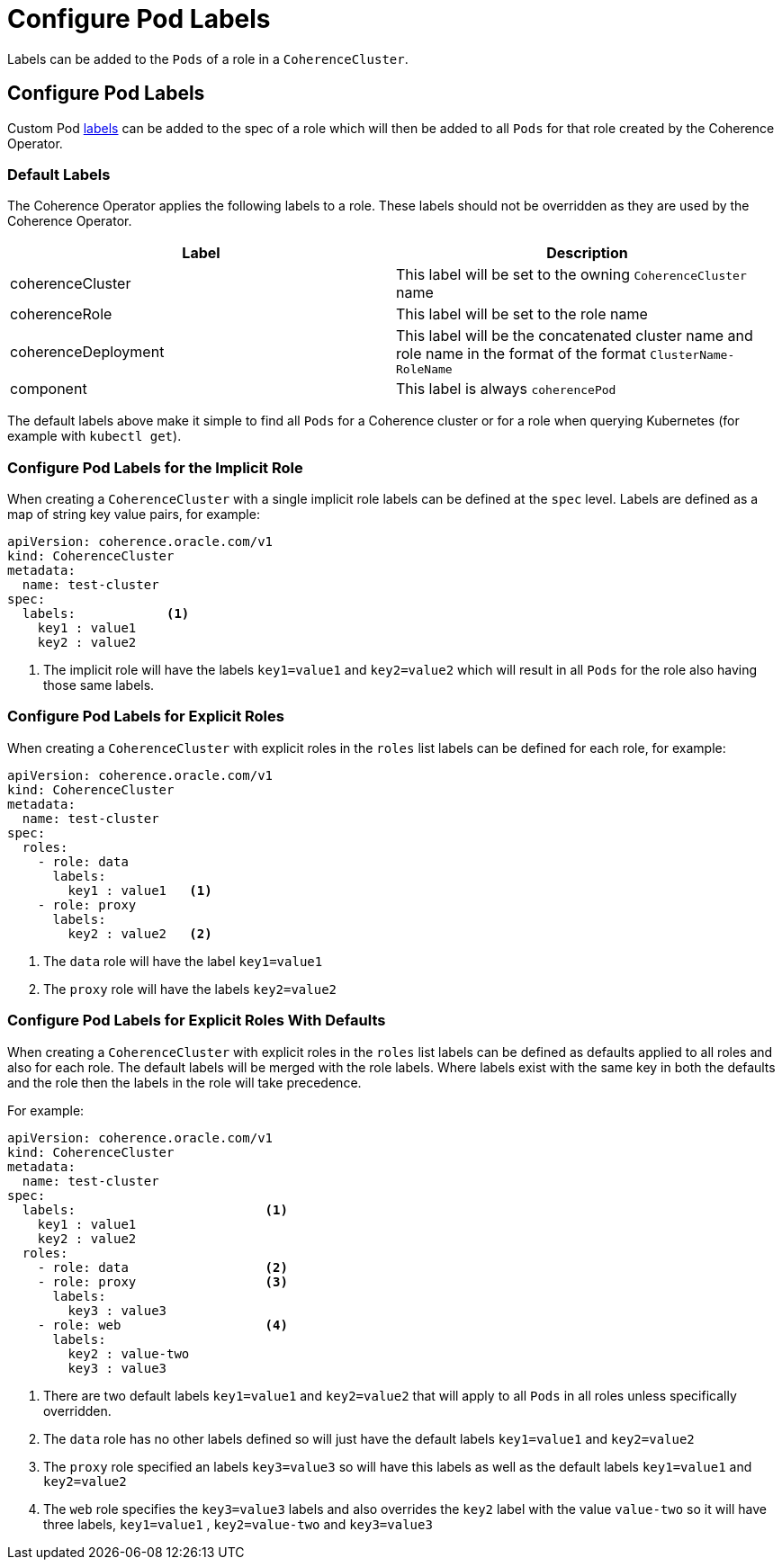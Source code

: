 ///////////////////////////////////////////////////////////////////////////////

    Copyright (c) 2019 Oracle and/or its affiliates. All rights reserved.

    Licensed under the Apache License, Version 2.0 (the "License");
    you may not use this file except in compliance with the License.
    You may obtain a copy of the License at

        http://www.apache.org/licenses/LICENSE-2.0

    Unless required by applicable law or agreed to in writing, software
    distributed under the License is distributed on an "AS IS" BASIS,
    WITHOUT WARRANTIES OR CONDITIONS OF ANY KIND, either express or implied.
    See the License for the specific language governing permissions and
    limitations under the License.

///////////////////////////////////////////////////////////////////////////////

= Configure Pod Labels

Labels can be added to the `Pods` of a role in a `CoherenceCluster`.

== Configure Pod Labels

Custom Pod https://kubernetes.io/docs/concepts/overview/working-with-objects/labels/[labels]
can be added to the spec of a role which will then be added to all `Pods` for that role created by
the Coherence Operator.

=== Default Labels

The Coherence Operator applies the following labels to a role. These labels should not be overridden as they
are used by the Coherence Operator.

|===
|Label |Description

|coherenceCluster
| This label will be set to the owning `CoherenceCluster` name

|coherenceRole
| This label will be set to the role name

|coherenceDeployment
| This label will be the concatenated cluster name and role name in the format of the format `ClusterName-RoleName`

|component
| This label is always `coherencePod`

|===

The default labels above make it simple to find all `Pods` for a Coherence cluster or for a role when querying
Kubernetes (for example with `kubectl get`).



=== Configure Pod Labels for the Implicit Role

When creating a `CoherenceCluster` with a single implicit role labels can be defined at the `spec` level.
Labels are defined as a map of string key value pairs, for example:

[source,yaml]
----
apiVersion: coherence.oracle.com/v1
kind: CoherenceCluster
metadata:
  name: test-cluster
spec:
  labels:            <1>
    key1 : value1
    key2 : value2
----

<1> The implicit role will have the labels `key1=value1` and `key2=value2` which will result in all `Pods`
for the role also having those same labels.


=== Configure Pod Labels for Explicit Roles

When creating a `CoherenceCluster` with explicit roles in the `roles` list labels can be defined for each role,
for example:

[source,yaml]
----
apiVersion: coherence.oracle.com/v1
kind: CoherenceCluster
metadata:
  name: test-cluster
spec:
  roles:
    - role: data
      labels:
        key1 : value1   <1>
    - role: proxy
      labels:
        key2 : value2   <2>
----

<1> The `data` role will have the label `key1=value1`
<2> The `proxy` role will have the labels `key2=value2`


=== Configure Pod Labels for Explicit Roles With Defaults

When creating a `CoherenceCluster` with explicit roles in the `roles` list labels can be defined as defaults
applied to all roles and also for each role. The default labels will be merged with the role labels.
Where labels exist with the same key in both the defaults and the role then the labels in the role will take precedence.

For example:

[source,yaml]
----
apiVersion: coherence.oracle.com/v1
kind: CoherenceCluster
metadata:
  name: test-cluster
spec:
  labels:                         <1>
    key1 : value1
    key2 : value2
  roles:
    - role: data                  <2>
    - role: proxy                 <3>
      labels:
        key3 : value3
    - role: web                   <4>
      labels:
        key2 : value-two
        key3 : value3
----

<1> There are two default labels `key1=value1` and `key2=value2` that will apply to all `Pods`
in all roles unless specifically overridden.
<2> The `data` role has no other labels defined so will just have the default labels `key1=value1` and `key2=value2`
<3> The `proxy` role specified an labels `key3=value3` so will have this labels as well as the default labels
`key1=value1` and `key2=value2`
<4> The `web` role specifies the `key3=value3` labels and also overrides the `key2` label with the value `value-two`
so it will have three labels, `key1=value1` , `key2=value-two` and `key3=value3`


